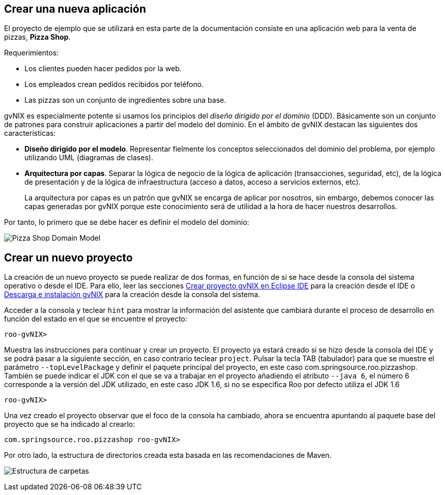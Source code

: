 Crear una nueva aplicación
--------------------------

El proyecto de ejemplo que se utilizará en esta parte de la
documentación consiste en una aplicación web para la venta de pizzas,
*Pizza Shop*.

Requerimientos:

* Los clientes pueden hacer pedidos por la web.
* Los empleados crean pedidos recibidos por teléfono.
* Las pizzas son un conjunto de ingredientes sobre una base.

gvNIX es especialmente potente si usamos los principios del _diseño
dirigido por el dominio_ (DDD). Básicamente son un conjunto de patrones
para construir aplicaciones a partir del modelo del dominio. En el
ámbito de gvNIX destacan las siguientes dos características:

* *Diseño dirigido por el modelo*. Representar fielmente los conceptos
seleccionados del dominio del problema, por ejemplo utilizando UML
(diagramas de clases).
* *Arquitectura por capas*. Separar la lógica de negocio de la lógica de
aplicación (transacciones, seguridad, etc), de la lógica de presentación
y de la lógica de infraestructura (acceso a datos, acceso a servicios
externos, etc).
+
La arquitectura por capas es un patrón que gvNIX se encarga de aplicar
por nosotros, sin embargo, debemos conocer las capas generadas por gvNIX
porque este conocimiento será de utilidad a la hora de hacer nuestros
desarrollos.

Por tanto, lo primero que se debe hacer es definir el modelo del
dominio:

image:images/pizza.png[Pizza Shop Domain Model]

Crear un nuevo proyecto
-----------------------

La creación de un nuevo proyecto se puede realizar de dos formas, en
función de si se hace desde la consola del sistema operativo o desde el
IDE. Para ello, leer las secciones
link:#guia-desarrollo_eclipse-usar[Crear proyecto gvNIX en Eclipse IDE]
para la creación desde el IDE o link:#instalacion_instalacion[Descarga e
instalación gvNIX] para la creación desde la consola del sistema.

Acceder a la consola y teclear `hint` para mostrar la información del
asistente que cambiará durante el proceso de desarrollo en función del
estado en el que se encuentre el proyecto:

------------
roo-gvNIX>  
------------

Muestra las instrucciones para continuar y crear un proyecto. El
proyecto ya estará creado si se hizo desde la consola del IDE y se podrá
pasar a la siguiente sección, en caso contrario teclear `project`.
Pulsar la tecla TAB (tabulador) para que se muestre el parámetro
`--topLevelPackage` y definir el paquete principal del proyecto, en este
caso com.springsource.roo.pizzashop. También se puede indicar el JDK con
el que se va a trabajar en el proyecto añadiendo el atributo `--java 6`,
el número 6 corresponde a la versión del JDK utilizado, en este caso JDK
1.6, si no se especifica Roo por defecto utiliza el JDK 1.6

-----------
roo-gvNIX> 
-----------

Una vez creado el proyecto observar que el foco de la consola ha
cambiado, ahora se encuentra apuntando al paquete base del proyecto que
se ha indicado al crearlo:

-----------------------------------------
com.springsource.roo.pizzashop roo-gvNIX>
-----------------------------------------

Por otro lado, la estructura de directorios creada esta basada en las
recomendaciones de Maven.

image:images/projectfolders.png[Estructura de carpetas]

